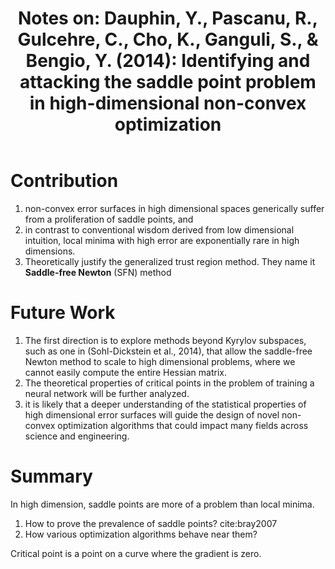 #+TITLE: Notes on: Dauphin, Y., Pascanu, R., Gulcehre, C., Cho, K., Ganguli, S., & Bengio, Y. (2014): Identifying and attacking the saddle point problem in high-dimensional non-convex optimization

* Contribution

  1. non-convex error surfaces in high dimensional spaces generically
     suffer from a proliferation of saddle points, and
  2. in contrast to conventional wisdom derived from low dimensional
     intuition, local minima with high error are exponentially rare in
     high dimensions.
  3. Theoretically justify the generalized trust region method.  They
     name it *Saddle-free Newton* (SFN) method

* Future Work

  1. The first direction is to explore methods beyond Kyrylov
     subspaces, such as one in (Sohl-Dickstein et al., 2014), that
     allow the saddle-free Newton method to scale to high dimensional
     problems, where we cannot easily compute the entire Hessian
     matrix.
  2. The theoretical properties of critical points in the problem of
     training a neural network will be further analyzed.
  3. it is likely that a deeper understanding of the statistical
     properties of high dimensional error surfaces will guide the
     design of novel non-convex optimization algorithms that could
     impact many fields across science and engineering.

* Summary

  In high dimension, saddle points are more of a problem than local
  minima.

  1. How to prove the prevalence of saddle points? cite:bray2007
  2. How various optimization algorithms behave near them?

  Critical point is a point on a curve where the gradient is zero.
